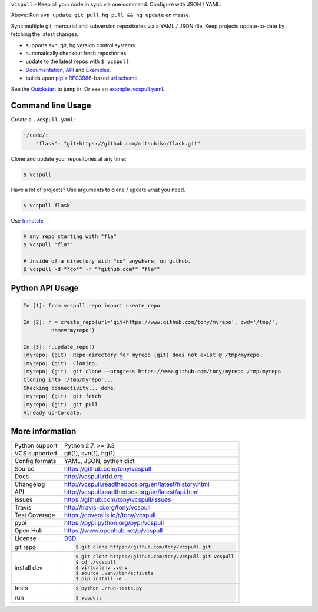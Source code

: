 ``vcspull`` - Keep all your code in sync via one command. Configure with
JSON / YAML.

|pypi| |docs| |build-status| |coverage| |license|

.. image:: https://raw.github.com/tony/vcspull/master/doc/_static/vcspull-demo.gif
    :scale: 100%
    :width: 45%
    :align: center

Above: Run ``svn update``, ``git pull``, ``hg pull && hg update`` en masse. 

Sync multiple git, mercurial and subversion repositories via a YAML /
JSON file. Keep projects update-to-date by fetching the latest changes.

* supports svn, git, hg version control systems
* automatically checkout fresh repositories
* update to the latest repos with ``$ vcspull``
* `Documentation`_, `API`_ and `Examples`_.
* builds upon `pip`_'s `RFC3986`_-based `url scheme`_.

See the `Quickstart`_ to jump in. Or see an `example .vcspull.yaml`_.

Command line Usage
------------------

Create a ``.vcspull.yaml``:

.. code-block:: yaml
   
    ~/code/:
        "flask": "git+https://github.com/mitsuhiko/flask.git"

Clone and update your repositories at any time:

.. code-block:: bash
    
    $ vcspull
    
Have a lot of projects? Use arguments to clone / update what you need.

.. code-block:: bash
    
    $ vcspull flask
    
Use `fnmatch`_:

.. code-block:: bash

    # any repo starting with "fla"
    $ vcspull "fla*"
    
    # inside of a directory with "co" anywhere, on github.
    $ vcspull -d "*co*" -r "*github.com*" "fla*"

Python API Usage
----------------

.. code-block:: python

   In [1]: from vcspull.repo import create_repo

   In [2]: r = create_repo(url='git+https://www.github.com/tony/myrepo', cwd='/tmp/',
            name='myrepo')

   In [3]: r.update_repo()
   |myrepo| (git)  Repo directory for myrepo (git) does not exist @ /tmp/myrepo
   |myrepo| (git)  Cloning.
   |myrepo| (git)  git clone --progress https://www.github.com/tony/myrepo /tmp/myrepo
   Cloning into '/tmp/myrepo'...
   Checking connectivity... done.
   |myrepo| (git)  git fetch
   |myrepo| (git)  git pull
   Already up-to-date.

.. _RFC3986: http://tools.ietf.org/html/rfc3986.html
.. _example .vcspull.yaml: https://github.com/tony/.dot-config/blob/master/.vcspull.yaml
.. _fnmatch: http://pubs.opengroup.org/onlinepubs/009695399/functions/fnmatch.html

More information 
----------------

==============  ==========================================================
Python support  Python 2.7, >= 3.3
VCS supported   git(1), svn(1), hg(1)
Config formats  YAML, JSON, python dict
Source          https://github.com/tony/vcspull
Docs            http://vcspull.rtfd.org
Changelog       http://vcspull.readthedocs.org/en/latest/history.html
API             http://vcspull.readthedocs.org/en/latest/api.html
Issues          https://github.com/tony/vcspull/issues
Travis          http://travis-ci.org/tony/vcspull
Test Coverage   https://coveralls.io/r/tony/vcspull
pypi            https://pypi.python.org/pypi/vcspull
Open Hub        https://www.openhub.net/p/vcspull
License         `BSD`_.
git repo        .. code-block:: bash

                    $ git clone https://github.com/tony/vcspull.git
install dev     .. code-block:: bash

                    $ git clone https://github.com/tony/vcspull.git vcspull
                    $ cd ./vcspull
                    $ virtualenv .venv
                    $ source .venv/bin/activate
                    $ pip install -e .
tests           .. code-block:: bash

                    $ python ./run-tests.py
run             .. code-block:: bash

                    $ vcspull
==============  ==========================================================

.. _BSD: http://opensource.org/licenses/BSD-3-Clause
.. _Documentation: http://vcspull.readthedocs.org/en/latest/
.. _API: http://vcspull.readthedocs.org/en/latest/api.html
.. _Examples: http://vcspull.readthedocs.org/en/latest/examples.html
.. _Quickstart: http://vcspull.readthedocs.org/en/latest/quickstart.html
.. _pip: http://www.pip-installer.org/en/latest/
.. _url scheme: http://www.pip-installer.org/en/latest/logic.html#vcs-support
.. _saltstack: http://www.saltstack.org

.. |pypi| image:: https://img.shields.io/pypi/v/vcspull.svg
    :alt: Python Package
    :target: http://badge.fury.io/py/vcspull

.. |build-status| image:: https://img.shields.io/travis/tony/vcspull.svg
   :alt: Build Status
   :target: https://travis-ci.org/tony/vcspull

.. |coverage| image:: https://img.shields.io/coveralls/tony/vcspull.svg
    :alt: Code Coverage
    :target: https://coveralls.io/r/tony/vcspull?branch=master
    
.. |license| image:: https://img.shields.io/github/license/tony/vcspull.svg
    :alt: License 

.. |docs| image:: https://readthedocs.org/projects/vcspull/badge/?version=latest
    :alt: Documentation Status
    :scale: 100%
    :target: https://readthedocs.org/projects/vcspull/
